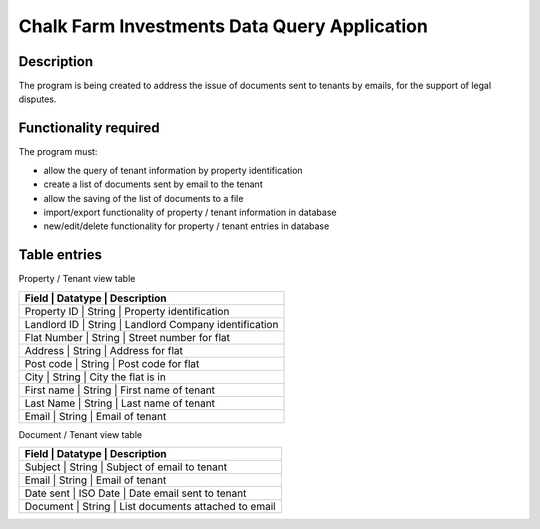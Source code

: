 ===============================================
 Chalk Farm Investments Data Query Application
===============================================

Description
===========

The program is being created to address the issue of documents sent to tenants by emails, for the support of legal disputes.


Functionality required
======================

The program must:

* allow the query of tenant information by property identification
* create a list of documents sent by email to the tenant
* allow the saving of the list of documents to a file
* import/export functionality of property / tenant information in database
* new/edit/delete functionality for property / tenant entries in database

Table entries
=============

Property / Tenant view table

+-----------------------------------------------------------+
| Field       | Datatype  | Description                     |
+=============+===========+=================================+
| Property ID | String    | Property identification         |
+-----------------------------------------------------------+
| Landlord ID | String    | Landlord Company identification |
+-----------------------------------------------------------+
| Flat Number | String    | Street number for flat          |
+-----------------------------------------------------------+
| Address     | String    | Address for flat                |
+-----------------------------------------------------------+
| Post code   | String    | Post code for flat              |
+-----------------------------------------------------------+
| City        | String    | City the flat is in             |
+-----------------------------------------------------------+
| First name  | String    | First name of tenant            |
+-----------------------------------------------------------+
| Last Name   | String    | Last name of tenant             |
+-----------------------------------------------------------+
| Email       | String    | Email of tenant                 |
+-----------------------------------------------------------+

Document / Tenant view table

+-----------------------------------------------------------+
| Field       | Datatype  | Description                     |
+=============+===========+=================================+
| Subject     | String    | Subject of email to tenant      |
+-----------------------------------------------------------+
| Email       | String    | Email of tenant                 |
+-----------------------------------------------------------+
| Date sent   | ISO Date  | Date email sent to tenant       |
+-----------------------------------------------------------+
| Document    | String    | List documents attached to email|
+-----------------------------------------------------------+
